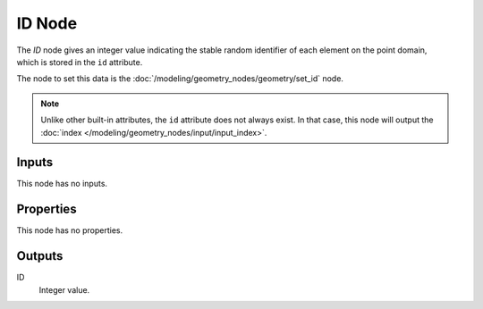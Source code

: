 .. index:: Geometry Nodes; ID
.. _bpy.types.GeometryNodeInputID:

*******
ID Node
*******

.. figure:: /images/modeling_geometry-nodes_input_input-id_node.png
   :align: right
   :alt: ID node.

The *ID* node gives an integer value indicating the stable random identifier of each element on the point domain,
which is stored in the ``id`` attribute.

The node to set this data is the :doc:`/modeling/geometry_nodes/geometry/set_id` node.

.. note::

   Unlike other built-in attributes, the ``id`` attribute does not always exist.
   In that case, this node will output the :doc:`index </modeling/geometry_nodes/input/input_index>`.


Inputs
======

This node has no inputs.


Properties
==========

This node has no properties.


Outputs
=======

ID
   Integer value.
